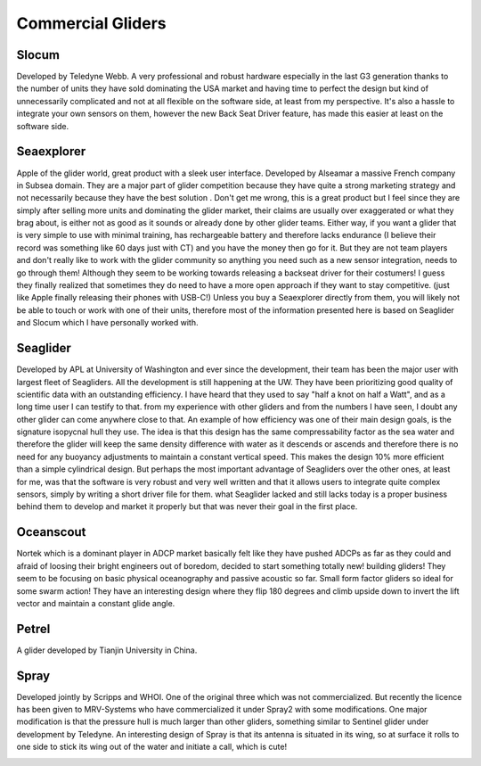 Commercial Gliders
+++++++++++++++++++++++++
Slocum
===============
Developed by Teledyne Webb. A very professional and robust hardware especially in the last G3 generation thanks to the number of units they have sold dominating the USA market and having time to perfect the design but kind of unnecessarily complicated and not at all flexible on the software side, at least from my perspective. It's also a hassle to integrate your own sensors on them, however the new Back Seat Driver feature, has made this easier at least on the software side.

.. image:: /images/slocum.png

Seaexplorer
===================
Apple of the glider world, great product with a sleek user interface. Developed by Alseamar a massive French company in Subsea domain. They are a major part of glider competition because they have quite a strong marketing strategy and not necessarily because they have the best solution . Don't get me wrong, this is a great product but I feel since they are simply after selling more units and dominating the glider market, their claims are usually over exaggerated or what they brag about, is either not as good as it sounds or already done by other glider teams. Either way, if you want a glider that is very simple to use with minimal training, has rechargeable battery and therefore lacks endurance (I believe their record was something like 60 days just with CT) and you have the money then go for it. But they are not team players and don't really like to work with the glider community so anything you need such as a new sensor integration, needs to go through them! Although they seem to be working towards releasing a backseat driver for their costumers! I guess they finally realized that sometimes they do need to have a more open approach if they want to stay competitive. (just like Apple finally releasing their phones with USB-C!) 
Unless you buy a Seaexplorer directly from them, you will likely not be able to touch or work with one of their units, therefore most of the information presented here is based on Seaglider and Slocum which I have personally worked with.

.. image:: /images/seaexplorer.jpg

Seaglider 
===================
Developed by APL at University of Washington and ever since the development, their team has been the major user with largest fleet of Seagliders. All the development is still happening at the UW. They have been prioritizing good quality of scientific data with an outstanding efficiency. I have heard that they used to say "half a knot on half a Watt", and as a long time user I can testify to that. from my experience with other gliders and from the numbers I have seen, I doubt any other glider can come anywhere close to that. An example of how efficiency was one of their main design goals, is the signature isopycnal hull they use. The idea is that this design has the same compressability factor as the sea water and therefore the glider will keep the same density difference with water as it descends or ascends and therefore there is no need for any buoyancy adjustments to maintain a constant vertical speed. This makes the design 10% more efficient than a simple cylindrical design. But perhaps the most important advantage of Seagliders over the other ones, at least for me, was that the software is very robust and very well written and that it allows users to integrate quite complex sensors, simply by writing a short driver file for them. 
what Seaglider lacked and still lacks today is a proper business behind them to develop and market it properly but that was never their goal in the first place. 

.. image:: /images/seaglider.jpg

Oceanscout
==============
Nortek which is a dominant player in ADCP market basically felt like they have pushed ADCPs as far as they could and afraid of loosing their bright engineers out of boredom, decided to start something totally new! building gliders! They seem to be focusing on basic physical oceanography and passive acoustic so far. Small form factor gliders so ideal for some swarm action! They have an interesting design where they flip 180 degrees and climb upside down to invert the lift vector and maintain a constant glide angle.

.. image:: /images/oceanscout.jpeg

Petrel
============
A glider developed by Tianjin University in China.

.. image:: /images/petrel.png

Spray
==============
Developed jointly by Scripps and WHOI. One of the original three which was not commercialized. But recently the licence has been given to MRV-Systems who have commercialized it under Spray2 with some modifications. One major modification is that the pressure hull is much larger than other gliders, something similar to Sentinel glider under development by Teledyne. An interesting design of Spray is that its antenna is situated in its wing, so at surface it rolls to one side to stick its wing out of the water and initiate a call, which is cute!

.. image:: /images/spray.jpg
